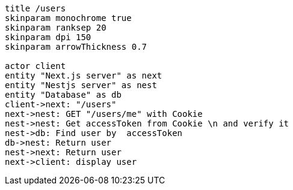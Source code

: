[plantuml,alice-bob,svg,role=sequence]
....
title /users
skinparam monochrome true
skinparam ranksep 20
skinparam dpi 150
skinparam arrowThickness 0.7

actor client
entity "Next.js server" as next
entity "Nestjs server" as nest
entity "Database" as db
client->next: "/users"
next->nest: GET "/users/me" with Cookie
nest->nest: Get accessToken from Cookie \n and verify it
nest->db: Find user by  accessToken
db->nest: Return user
nest->next: Return user
next->client: display user
....